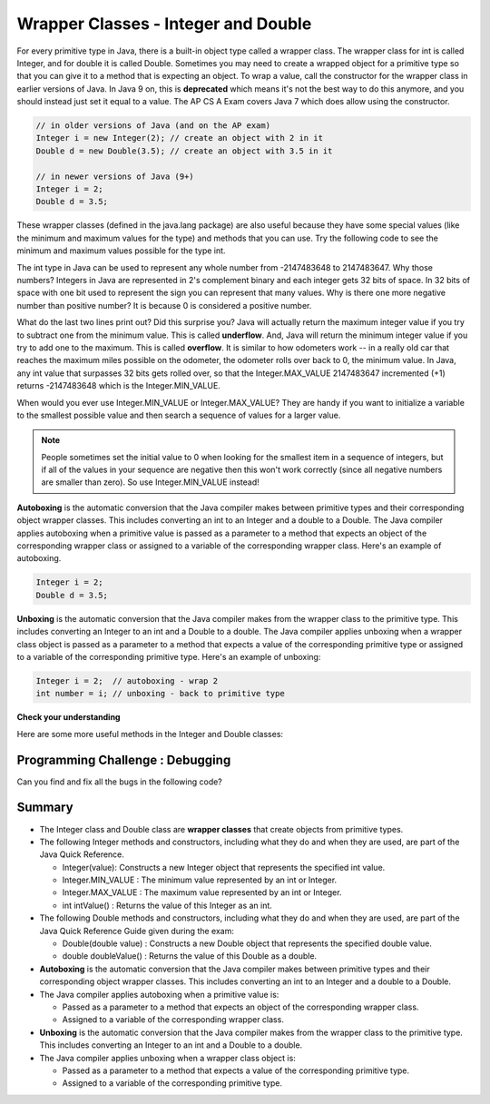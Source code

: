 .. qnum::
   :prefix: 2-8-
   :start: 1
   
.. |CodingEx| image:: ../../_static/codingExercise.png
    :width: 30px
    :align: middle
    :alt: coding exercise
    
    
.. |Exercise| image:: ../../_static/exercise.png
    :width: 35
    :align: middle
    :alt: exercise
    
    
.. |Groupwork| image:: ../../_static/groupwork.png
    :width: 35
    :align: middle
    :alt: groupwork

Wrapper Classes - Integer and Double
====================================

..	index::
	pair: integer; minimum
	pair: integer; maximum 

For every primitive type in Java, there is a built-in object type called a wrapper class. The wrapper class for int is called Integer, and for double it is called Double.   Sometimes you may need to create a wrapped object for a primitive type so that you can give it to a method that is expecting an object. To wrap a value, call the constructor for the wrapper class in earlier versions of Java. In Java 9 on, this is **deprecated** which means it's not the best way to do this anymore, and you should instead just set it equal to a value. The AP CS A Exam covers Java 7 which does allow using the constructor.

.. code-block:: java 
   
   // in older versions of Java (and on the AP exam)
   Integer i = new Integer(2); // create an object with 2 in it
   Double d = new Double(3.5); // create an object with 3.5 in it 

   // in newer versions of Java (9+)
   Integer i = 2;
   Double d = 3.5;
   
   
These wrapper classes (defined in the java.lang package) are also useful because they have some special values (like the minimum and maximum values for the type) and methods that you can use. Try the following code to see the minimum and maximum values possible for the type int.
 

.. activecode:: lcmm1
   :language: java
   
   public class Test
   {
      public static void main(String[] args)
      {
        System.out.println(Integer.MIN_VALUE);
        System.out.println(Integer.MAX_VALUE);
        System.out.println(Integer.MIN_VALUE - 1);
        System.out.println(Integer.MAX_VALUE + 1);
      }
   }
   
The int type in Java can be used to represent any whole number from -2147483648 to 2147483647.  Why those numbers?  Integers in Java are represented in 2's complement binary and each integer gets 32 bits of space.  In 32 bits of space with one bit used to represent the sign you can represent that many values.  Why is there one more negative number than positive number?  It is because 0 is considered a positive number. 

..	index::
	single: overflow

What do the last two lines print out?  Did this surprise you?  Java will actually return the maximum integer value if you try to subtract one from the minimum value. This is called **underflow**. And, Java will return the minimum integer value if you try to add one to the maximum.  This is called **overflow**.  It is similar to how odometers work -- in a really old car that reaches the maximum miles possible on the odometer, the odometer rolls over back to 0, the minimum value. In Java, any int value that surpasses 32 bits gets rolled over, so that  the Integer.MAX_VALUE 2147483647 incremented (+1) returns -2147483648 which is the Integer.MIN_VALUE.

When would you ever use Integer.MIN_VALUE or Integer.MAX_VALUE?  They are handy if you want to initialize a variable to the smallest possible value and then search a sequence of values for a larger value.  

.. note::

   People sometimes set the initial value to 0 when looking for the smallest item in a sequence of integers, but if all of the values in your sequence are negative then this won't work correctly (since all negative numbers are smaller than zero). So use Integer.MIN_VALUE instead!   
 
**Autoboxing** is the automatic conversion that the Java compiler makes between primitive types and their corresponding object wrapper classes. This includes converting an int to an Integer and a double to a Double. The Java compiler applies autoboxing when a primitive value is passed as a parameter to a method that expects an object of the corresponding wrapper class or assigned to a variable of the corresponding wrapper class. Here's an example of autoboxing.

.. code-block:: java 
   
   Integer i = 2;
   Double d = 3.5;


**Unboxing** is the automatic conversion that the Java compiler makes  from the wrapper class to the primitive type. This includes converting an Integer to an int and a Double to a double. The Java compiler applies unboxing when a wrapper class object is passed as a parameter to a method that expects a value of the corresponding primitive type or assigned to a variable of the corresponding primitive type. Here's an example of unboxing:

.. code-block:: java 
   
   Integer i = 2;  // autoboxing - wrap 2
   int number = i; // unboxing - back to primitive type


|Exercise| **Check your understanding**

.. dragndrop:: WrapperClasses
    :feedback: Review the vocabulary.
    :match_1: automatic conversion from the primitive type to the wrapper object|||autoboxing
    :match_2: automatic conversion from the wrapper object to the primitive type|||unboxing
    :match_3: Integer|||wrapper class
    :match_4: int|||primitive type
    :match_5: Integer.MAX_VALUE + 1|||overflow
    :match_6: Integer.MIN_VALUE - 1 |||underflow
    
    Drag the definition from the left and drop it on the correct word on the right.  Click the "Check Me" button to see if you are correct.

Here are some more useful methods in the Integer and  Double classes:

.. activecode:: integerMethods
   :language: java
   
   public class Test
   {
      public static void main(String[] args)
      {
        Integer i = 2;
        Double d = 3.5;
        System.out.println( i.intValue() ); // intValue() returns the primitive value
        System.out.println( d.doubleValue() );
        
        String ageStr = "16";
        // Integer.parseInt and Double.parseDouble are often used to convert an input string to a number so you can do math on it   
        // They are not on the AP exam
        System.out.println("Age " + ageStr + " in 10 years is " + (Integer.parseInt(ageStr) + 10) );
        System.out.println("Note that + with strings does concatenation, not addition: " + (ageStr + 10));      
      }
   }
  
|Groupwork| Programming Challenge : Debugging
----------------------------------------------

Can you find and fix all the bugs in the following code?

.. activecode:: challenge2-8-wrapperDebug
   :language: java
   
   public class Debug
   {
      public static void main(String[] args)
      {
        integer i = 2.3;
        Double d = 5;
        System.out.println( i.intValue ); 
        System.out.println( doubleValue() );
        // Print out the min and max values possible for integers
        System.out.println(Integer.min_value);
        System.out.println( i.MAX_VALUE() );
      }
   }
  


Summary
-------------------


- The Integer class and Double class are **wrapper classes** that create objects from primitive types.

- The following Integer methods and constructors, including what they do and when they are used, are part of the Java Quick Reference.

  - Integer(value): Constructs a new Integer object that represents the specified int value.
  - Integer.MIN_VALUE : The minimum value represented by an int or Integer.
  - Integer.MAX_VALUE : The maximum value represented by an int or Integer.
  - int intValue() : Returns the value of this Integer as an int.

- The following Double methods and constructors, including what they do and when they are used, are part of the Java Quick Reference Guide given during the exam:

  - Double(double value) : Constructs a new Double object that represents the specified double value.
  - double doubleValue() : Returns the value of this Double as a double.

- **Autoboxing** is the automatic conversion that the Java compiler makes between primitive types and their corresponding object wrapper classes. This includes converting an int to an Integer and a double to a Double.

- The Java compiler applies autoboxing when a primitive value is:

  - Passed as a parameter to a method that expects an object of the corresponding wrapper class.
  - Assigned to a variable of the corresponding wrapper class.

- **Unboxing** is the automatic conversion that the Java compiler makes  from the wrapper class to the primitive type. This includes converting an Integer to an int and a Double to a double.

- The Java compiler applies unboxing when a wrapper class object is:

  - Passed as a parameter to a method that expects a value of the corresponding primitive type.
  - Assigned to a variable of the corresponding primitive type.


